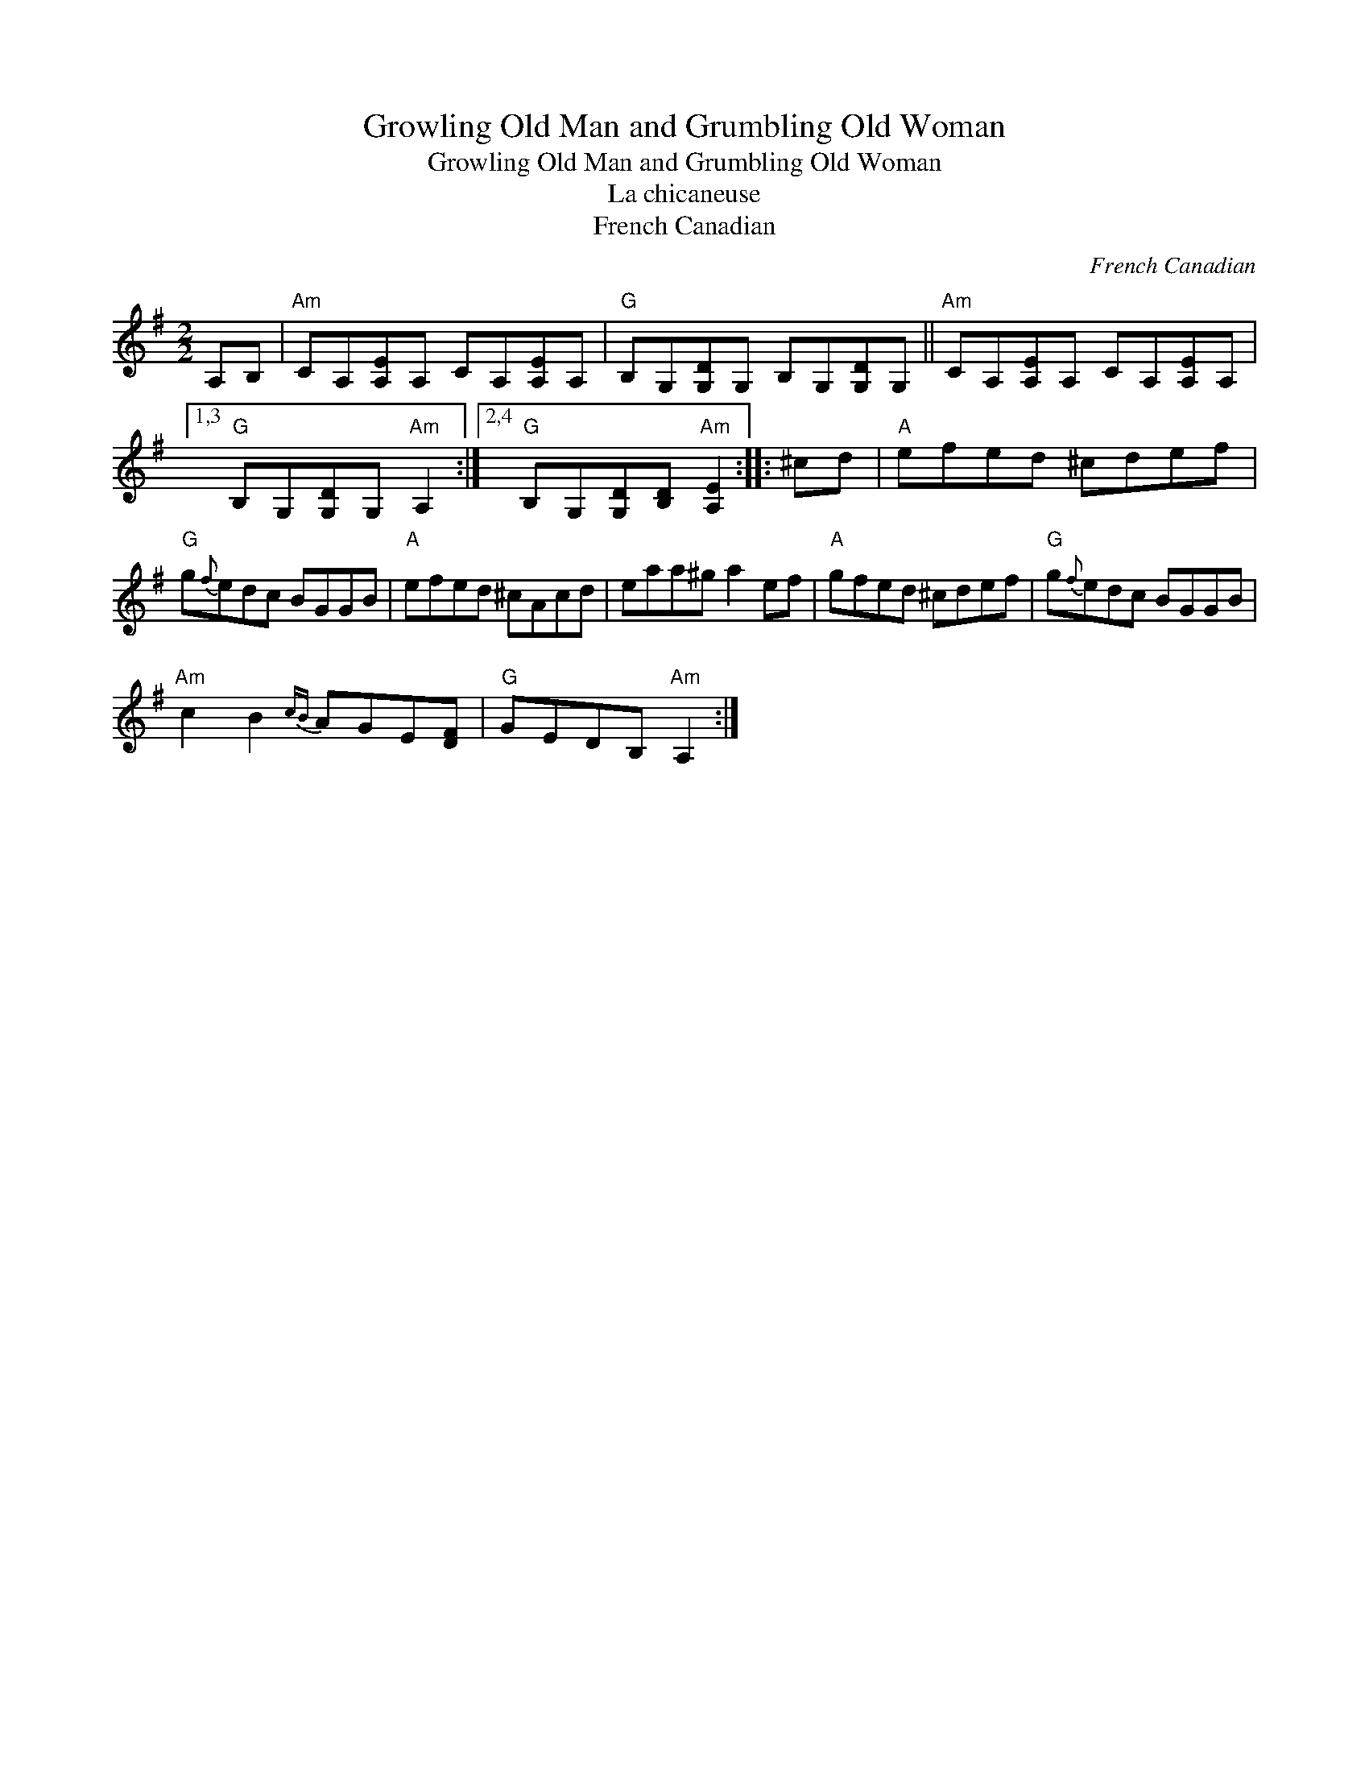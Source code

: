 X:1
T:Growling Old Man and Grumbling Old Woman
T:Growling Old Man and Grumbling Old Woman
T:La chicaneuse
T:French Canadian
C:French Canadian
L:1/8
M:2/2
K:G
V:1 treble 
V:1
 A,B, |"Am" CA,[A,E]A, CA,[A,E]A, |"G" B,G,[G,D]G, B,G,[G,D]G, ||"Am" CA,[A,E]A, CA,[A,E]A, |1,3 %4
"G" B,G,[G,D]G,"Am" A,2 :|2,4"G" B,G,[G,D][B,D]"Am" [A,E]2 :: ^cd |"A" efed ^cdef | %8
"G" g{f}edc BGGB |"A" efed ^cAcd | eaa^g a2 ef |"A" gfed ^cdef |"G" g{f}edc BGGB | %13
"Am" c2 B2{cB} AGE[DF] |"G" GEDB,"Am" A,2 :| %15

